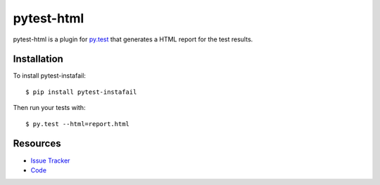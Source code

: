 pytest-html
===========

.. image:: https://travis-ci.org/davehunt/pytest-html.svg
    :target: https://travis-ci.org/davehunt/pytest-html

pytest-html is a plugin for `py.test <http://pytest.org>`_ that generates a
HTML report for the test results.

Installation
------------

To install pytest-instafail::

    $ pip install pytest-instafail

Then run your tests with::

    $ py.test --html=report.html

Resources
---------

- `Issue Tracker <http://github.com/davehunt/pytest-html/issues>`_
- `Code <http://github.com/davehunt/pytest-instafail/>`_
